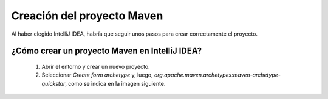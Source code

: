 Creación del proyecto Maven
=======================

Al haber elegido IntelliJ IDEA, habría que seguir unos pasos para crear correctamente el proyecto.


¿Cómo crear un proyecto Maven en IntelliJ IDEA?
-------------------------------------------------
    #. Abrir el entorno y crear un nuevo proyecto.
    #. Seleccionar *Create form archetype* y, luego, *org.apache.maven.archetypes:maven-archetype-quickstar*, como se indica en la imagen siguiente.

.. image:: ./assets/CrearProyecto1.png
	:width: 500
	:align: center

    #. Se le asigna el nombre al proyecto, en este caso será *Factorial TDD*